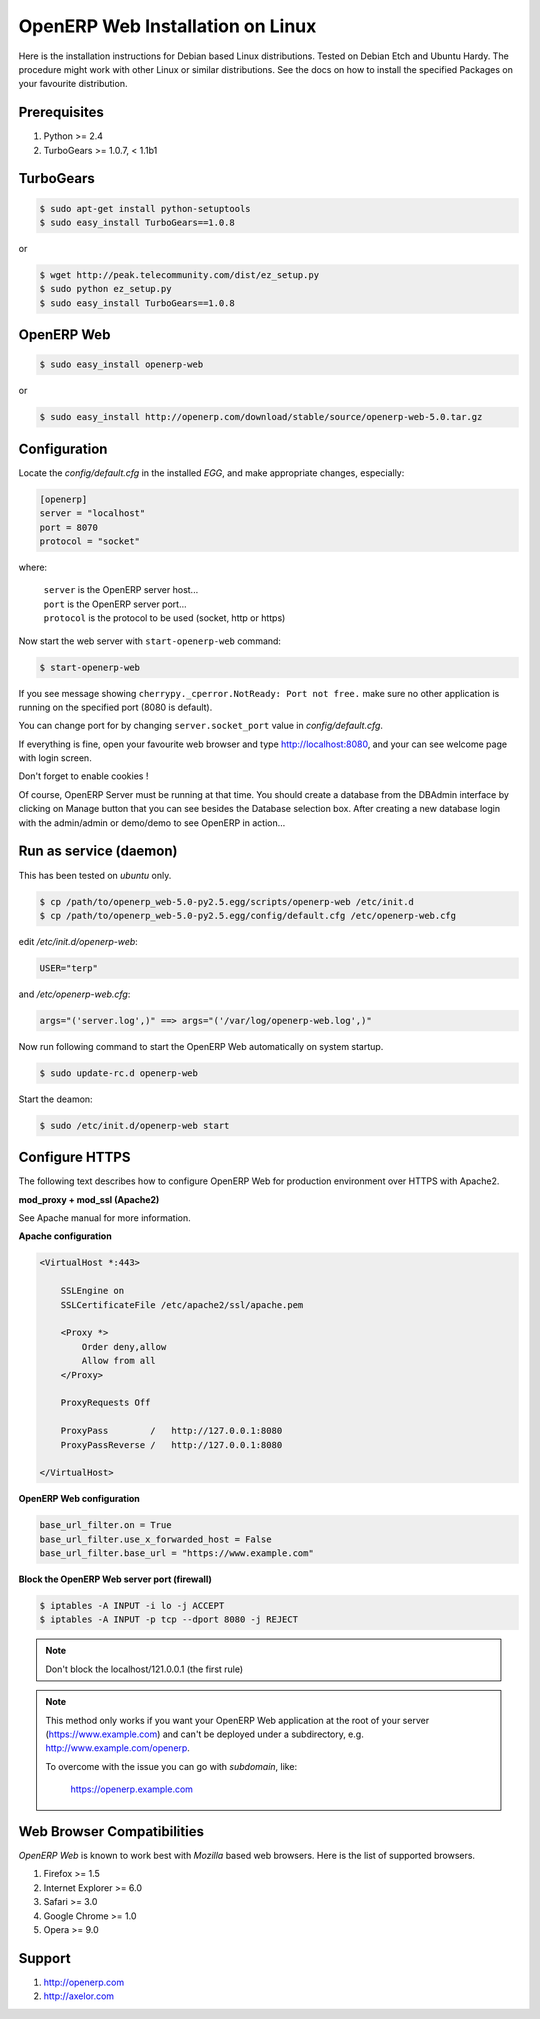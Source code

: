 
.. index::
   single: Installation; Open ERP Web (Linux)
   single: Open ERP Web; Installation (Linux)
.. 

.. _installation-linux-web-link:

===============================================================================
OpenERP Web Installation on Linux
===============================================================================

Here is the installation instructions for Debian based Linux distributions.
Tested on Debian Etch and Ubuntu Hardy. The procedure might work with other 
Linux or similar distributions. See the docs on how to install the specified 
Packages on your favourite distribution.

-------------------------------------------------------------------------------
Prerequisites
-------------------------------------------------------------------------------

#. Python >= 2.4
#. TurboGears >= 1.0.7, < 1.1b1

-------------------------------------------------------------------------------
TurboGears
-------------------------------------------------------------------------------

.. code-block:: bash

    $ sudo apt-get install python-setuptools
    $ sudo easy_install TurboGears==1.0.8
    
or

.. code-block:: bash

    $ wget http://peak.telecommunity.com/dist/ez_setup.py
    $ sudo python ez_setup.py
    $ sudo easy_install TurboGears==1.0.8

-------------------------------------------------------------------------------
OpenERP Web
-------------------------------------------------------------------------------

.. code-block:: bash

    $ sudo easy_install openerp-web
    
or 

.. code-block:: bash

    $ sudo easy_install http://openerp.com/download/stable/source/openerp-web-5.0.tar.gz

-------------------------------------------------------------------------------
Configuration
-------------------------------------------------------------------------------

Locate the *config/default.cfg* in the installed *EGG*, and make appropriate 
changes, especially:

.. code-block:: ini

    [openerp]
    server = "localhost"
    port = 8070
    protocol = "socket"

where:

    | ``server`` is the OpenERP server host...
    | ``port`` is the OpenERP server port...
    | ``protocol`` is the protocol to be used (socket, http or https)

Now start the web server with ``start-openerp-web`` command:

.. code-block:: bash

    $ start-openerp-web

If you see message showing ``cherrypy._cperror.NotReady: Port not free.`` make 
sure no other application is running on the specified port (8080 is default).

You can change port for by changing ``server.socket_port`` value in *config/default.cfg*.

If everything is fine, open your favourite web browser and type http://localhost:8080, 
and your can see welcome page with login screen.

Don't forget to enable cookies !

Of course, OpenERP Server must be running at that time. You should create a 
database from the DBAdmin interface by clicking on Manage button that you can 
see besides the Database selection box. After creating a new database login 
with the admin/admin or demo/demo to see OpenERP in action...

-------------------------------------------------------------------------------
Run as service (daemon)
-------------------------------------------------------------------------------

This has been tested on *ubuntu* only.

.. code-block:: bash

    $ cp /path/to/openerp_web-5.0-py2.5.egg/scripts/openerp-web /etc/init.d
    $ cp /path/to/openerp_web-5.0-py2.5.egg/config/default.cfg /etc/openerp-web.cfg

edit */etc/init.d/openerp-web*:

.. code-block:: ini

    USER="terp"

and */etc/openerp-web.cfg*:

.. code-block:: ini

    args="('server.log',)" ==> args="('/var/log/openerp-web.log',)"

Now run following command to start the OpenERP Web automatically on system startup.

.. code-block:: bash

    $ sudo update-rc.d openerp-web

Start the deamon:

.. code-block:: bash

    $ sudo /etc/init.d/openerp-web start

-------------------------------------------------------------------------------
Configure HTTPS
-------------------------------------------------------------------------------

The following text describes how to configure OpenERP Web for production 
environment over HTTPS with Apache2.

**mod_proxy + mod_ssl (Apache2)**

See Apache manual for more information.

**Apache configuration**

.. code-block:: apache

    <VirtualHost *:443>

        SSLEngine on
        SSLCertificateFile /etc/apache2/ssl/apache.pem

        <Proxy *>
            Order deny,allow
            Allow from all
        </Proxy>

        ProxyRequests Off

        ProxyPass        /   http://127.0.0.1:8080
        ProxyPassReverse /   http://127.0.0.1:8080

    </VirtualHost>

**OpenERP Web configuration**

.. code-block:: ini

    base_url_filter.on = True
    base_url_filter.use_x_forwarded_host = False
    base_url_filter.base_url = "https://www.example.com"

**Block the OpenERP Web server port (firewall)**

.. code-block:: bash

    $ iptables -A INPUT -i lo -j ACCEPT
    $ iptables -A INPUT -p tcp --dport 8080 -j REJECT

.. note:: 
    
    Don't block the localhost/121.0.0.1 (the first rule)

.. note::

    This method only works if you want your OpenERP Web application at the 
    root of your server (https://www.example.com) and can't be deployed under 
    a subdirectory, e.g. http://www.example.com/openerp.

    To overcome with the issue you can go with `subdomain`, like:

        https://openerp.example.com

-------------------------------------------------------------------------------
Web Browser Compatibilities
-------------------------------------------------------------------------------

*OpenERP Web* is known to work best with *Mozilla* based web browsers. Here is 
the list of supported browsers.

#. Firefox >= 1.5
#. Internet Explorer >= 6.0
#. Safari >= 3.0
#. Google Chrome >= 1.0
#. Opera >= 9.0

-------------------------------------------------------------------------------
Support
-------------------------------------------------------------------------------

#. http://openerp.com
#. http://axelor.com

